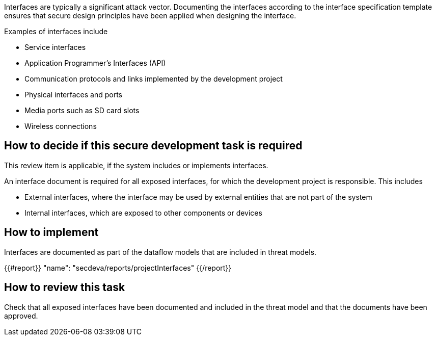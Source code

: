 Interfaces are typically a significant attack vector. Documenting the interfaces according to the interface specification template ensures that secure design principles have been applied when designing the interface.

Examples of interfaces include

* Service interfaces
* Application Programmer's Interfaces (API)
* Communication protocols and links implemented by the development project
* Physical interfaces and ports
* Media ports such as SD card slots
* Wireless connections

== How to decide if this secure development task is required

This review item is applicable, if the system includes or implements interfaces.

An interface document is required for all exposed interfaces, for which the development project is responsible. This includes

* External interfaces, where the interface may be used by external entities that are not part of the system
* Internal interfaces, which are exposed to other components or devices

== How to implement

Interfaces are documented as part of the dataflow models that are included in threat models.

{{#report}}
  "name": "secdeva/reports/projectInterfaces"
{{/report}}

== How to review this task

Check that all exposed interfaces have been documented and included in the threat model and that the documents have been approved.
